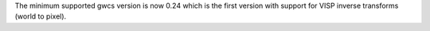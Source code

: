 The minimum supported gwcs version is now 0.24 which is the first version with support for VISP inverse transforms (world to pixel).
